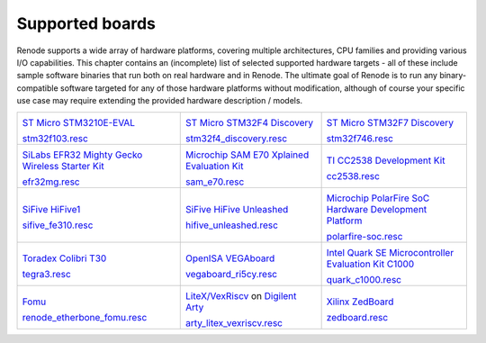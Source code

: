 Supported boards
================

Renode supports a wide array of hardware platforms, covering multiple architectures, CPU families and providing various I/O capabilities. 
This chapter contains an (incomplete) list of selected supported hardware targets - all of these include sample software binaries that run both on real hardware and in Renode.
The ultimate goal of Renode is to run any binary-compatible software targeted for any of those hardware platforms without modification, although of course your specific use case may require extending the provided hardware description / models.

.. raw:: html

   <style>
   .boards-table { table-layout: fixed; width: 100%; text-align: center; }
   .boards-table td { white-space: normal !important; }
   .rst-content .boards-table img { object-fit: scale-down; height: 200px !important }
   </style>

.. list-table::
   :class: boards-table

   * - .. image:: img/stm32f103.png

       `ST Micro STM3210E-EVAL <https://www.st.com/en/evaluation-tools/stm3210e-eval.html>`_
       
       `stm32f103.resc <https://github.com/renode/renode/blob/master/scripts/single-node/stm32f103.resc>`_
       
     - .. image:: img/stm_discovery.png

       `ST Micro STM32F4 Discovery <https://www.st.com/en/evaluation-tools/stm32f4discovery.html>`_

       `stm32f4_discovery.resc <https://github.com/renode/renode/blob/master/scripts/single-node/stm32f4_discovery.resc>`_

     - .. image:: img/stm32f746.png

       `ST Micro STM32F7 Discovery <https://www.st.com/en/evaluation-tools/32f746gdiscovery.html>`_

       `stm32f746.resc <https://github.com/renode/renode/blob/master/scripts/single-node/stm32f746.resc>`_
       
   * - .. image:: img/efr32mg-better.png

       `SiLabs EFR32 Mighty Gecko Wireless Starter Kit <https://www.silabs.com/products/development-tools/wireless/mesh-networking/mighty-gecko-starter-kit>`_
       
       `efr32mg.resc <https://github.com/renode/renode/blob/master/scripts/single-node/efr32mg.resc>`_
       
     - .. image:: img/sam_e70.png
     
       `Microchip SAM E70 Xplained Evaluation Kit <https://www.microchip.com/DevelopmentTools/ProductDetails/PartNO/ATSAME70-XPLD>`_
       
       `sam_e70.resc <https://github.com/renode/renode/blob/master/scripts/single-node/sam_e70.resc>`_
       
     - .. image:: img/cc2538.png
     
       `TI CC2538 Development Kit <http://www.ti.com/tool/CC2538DK>`_
       
       `cc2538.resc <https://github.com/renode/renode/blob/master/scripts/single-node/cc2538.resc>`_

   * - .. image:: img/hifive1.png

       `SiFive HiFive1 <https://www.sifive.com/boards/hifive1>`_

       `sifive_fe310.resc <https://github.com/renode/renode/blob/master/scripts/single-node/sifive_fe310.resc>`_

     - .. image:: img/hifive_unleashed.png

       `SiFive HiFive Unleashed <https://www.sifive.com/boards/hifive-unleashed>`_

       `hifive_unleashed.resc <https://github.com/renode/renode/blob/master/scripts/single-node/hifive_unleashed.resc>`_

     - .. image:: img/polarfire.png

       `Microchip PolarFire SoC Hardware Development Platform <https://www.microsemi.com/product-directory/soc-fpgas/5498-polarfire-soc-fpga#getting-started>`_

       `polarfire-soc.resc <https://github.com/renode/renode/blob/master/scripts/single-node/polarfire-soc.resc>`_

   * - .. image:: img/tegra3.jpg

       `Toradex Colibri T30 <https://www.toradex.com/computer-on-modules/colibri-arm-family/nvidia-tegra-3>`_
       
       `tegra3.resc <https://github.com/renode/renode/blob/master/scripts/single-node/tegra3.resc>`_


     - .. image:: img/vegaboard.png
     
       `OpenISA VEGAboard <https://open-isa.org/>`_

       `vegaboard_ri5cy.resc <https://github.com/renode/renode/blob/master/scripts/single-node/vegaboard_ri5cy.resc>`_

     - .. image:: img/c1000.png
     
       `Intel Quark SE Microcontroller Evaluation Kit C1000 <https://click.intel.com/edc/intel-quark-se-microcontroller-evaluation-kit-c1000.html>`_
       
       `quark_c1000.resc <https://github.com/renode/renode/blob/master/scripts/single-node/quark_c1000.resc>`_

   * - .. image:: img/fomu.png

       `Fomu <https://tomu.im/fomu.html>`_

       `renode_etherbone_fomu.resc <https://github.com/renode/renode/blob/master/scripts/complex/fomu/renode_etherbone_fomu.resc>`_

     - .. image:: img/arty.png

       `LiteX/VexRiscv <https://github.com/litex-hub/linux-on-litex-vexriscv>`_ on `Digilent Arty <https://reference.digilentinc.com/reference/programmable-logic/arty/start>`_

       `arty_litex_vexriscv.resc <https://github.com/renode/renode/blob/master/scripts/single-node/arty_litex_vexriscv.resc>`_

     - .. image:: img/zedboard.png

       `Xilinx ZedBoard <http://www.zedboard.org/product/zedboard>`_

       `zedboard.resc <https://github.com/renode/renode/blob/master/scripts/single-node/zedboard.resc>`_
